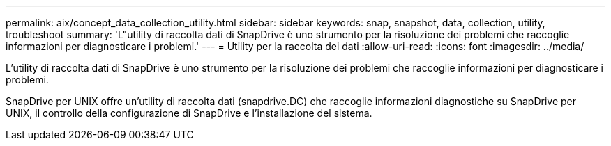---
permalink: aix/concept_data_collection_utility.html 
sidebar: sidebar 
keywords: snap, snapshot, data, collection, utility, troubleshoot 
summary: 'L"utility di raccolta dati di SnapDrive è uno strumento per la risoluzione dei problemi che raccoglie informazioni per diagnosticare i problemi.' 
---
= Utility per la raccolta dei dati
:allow-uri-read: 
:icons: font
:imagesdir: ../media/


[role="lead"]
L'utility di raccolta dati di SnapDrive è uno strumento per la risoluzione dei problemi che raccoglie informazioni per diagnosticare i problemi.

SnapDrive per UNIX offre un'utility di raccolta dati (snapdrive.DC) che raccoglie informazioni diagnostiche su SnapDrive per UNIX, il controllo della configurazione di SnapDrive e l'installazione del sistema.
